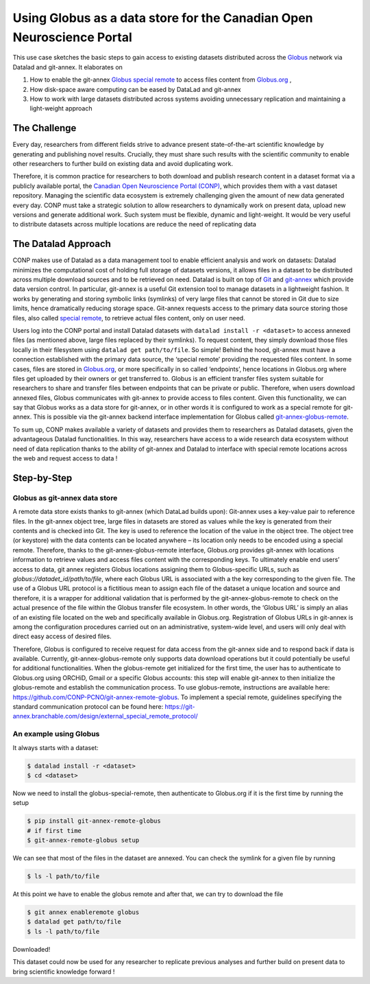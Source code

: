 .. _usecase_using_globus_as_datastore:

Using Globus as a data store for the Canadian Open Neuroscience Portal
----------------------------------------------------------------------

.. index:: ! Usecase; Using Globus as data store

This use case sketches the basic steps to gain access to existing datasets
distributed across the `Globus <https://www.globus.org/>`_ network via Datalad
and git-annex. It elaborates on

#. How to enable the git-annex `Globus special remote  <https://github.com/CONP-PCNO/git-annex-remote-globus>`_
   to access files content from `Globus.org <https://www.globus.org/>`_ ,
#. How disk-space aware computing can be eased by DataLad and git-annex
#. How to work with large datasets distributed across systems avoiding unnecessary
   replication and maintaining a light-weight approach


The Challenge
^^^^^^^^^^^^^
Every day, researchers from different fields strive to advance present
state-of-the-art scientific knowledge by generating and publishing novel
results. Crucially, they must share such results with the scientific
community to enable other researchers to further build on existing data
and avoid duplicating work.

Therefore, it is common practice for researchers to both download and
publish research content in a dataset format via a publicly available
portal, the `Canadian Open Neuroscience Portal (CONP) <https://conp.ca/>`_,
which provides them with a vast dataset repository. Managing the scientific data
ecosystem is extremely challenging given the amount of new data generated
every day. CONP must take a strategic solution to allow researchers to dynamically
work on present data, upload new versions and generate additional work. Such
system must be flexible, dynamic and light-weight. It would be very useful to distribute
datasets across multiple locations are reduce the need of replicating data


The Datalad Approach
^^^^^^^^^^^^^^^^^^^^
CONP makes use of Datalad as a data management tool to enable efficient analysis
and work on datasets: Datalad minimizes the computational cost of holding full storage of
datasets versions, it allows files in a dataset to be distributed across
multiple download sources and to be retrieved on need. Datalad is built
on top of `Git <https://github.com/>`_ and `git-annex <https://git-annex.branchable.com/>`_
which provide data version control. In particular, git-annex is a useful
Git extension tool to manage datasets in a lightweight fashion. It works
by generating and storing symbolic links (symlinks) of very large files
that cannot be stored in Git due to size limits, hence dramatically reducing
storage space. Git-annex requests access to the primary data source storing
those files, also called `special remote <https://git-annex.branchable.com/special_remotes/>`_,
to retrieve actual files content, only on user need.

Users log into the CONP portal and install Datalad datasets with
``datalad install -r <dataset>`` to access annexed files (as mentioned
above, large files replaced by their symlinks). To request content, they simply
download those files locally in their filesystem using ``datalad get path/to/file``.
So simple! Behind the hood, git-annex must have a connection established with
the primary data source, the ‘special remote’ providing the requested files content.
In some cases, files are stored in `Globus.org <https://www.globus.org/>`_,
or more specifically in so called ‘endpoints’, hence locations in Globus.org where
files get uploaded by their owners or get transferred to. Globus is an efficient
transfer files system suitable for researchers to share and transfer files between
endpoints that can be private or public. Therefore, when users download annexed files,
Globus communicates with git-annex to provide access to files content. Given this
functionality, we can say that Globus works as a data store for git-annex, or in
other words it is configured to work as a special remote for git-annex. This is
possible via the git-annex backend interface implementation for Globus
called `git-annex-globus-remote <https://github.com/CONP-PCNO/git-annex-remote-globus>`_.

To sum up, CONP makes available a variety of datasets and provides them to researchers
as Datalad datasets, given the advantageous Datalad functionalities. In this way,
researchers have access to a wide research data ecosystem without need of data replication
thanks to the ability of git-annex and Datalad to interface with special remote locations
across the web and request access to data !


Step-by-Step
^^^^^^^^^^^^

Globus as git-annex data store
""""""""""""""""""""""""""""""
A remote data store exists thanks to git-annex (which DataLad builds upon):
Git-annex uses a key-value pair to reference files. In the git-annex object tree,
large files in datasets are stored as values while the key is generated from their
contents and is checked into Git. The key is used to reference the location of the value
in the object tree. The object tree (or keystore) with the data contents can
be located anywhere – its location only needs to be encoded using a special remote.
Therefore, thanks to the git-annex-globus-remote interface, Globus.org provides
git-annex with locations information to retrieve values and access files content
with the corresponding keys. To ultimately enable end users’ access to data,
git annex registers Globus locations assigning them to Globus-specific URLs,
such as `globus://datadet_id/path/to/file`, where each Globus URL is associated
with a the key corresponding to the given file. The use of a Globus URL protocol
is a fictitious mean to assign each file of the dataset a unique location and
source and therefore, it is a wrapper for additional validation that is performed
by the git-annex-globus-remote to check on the actual presence of the file within
the Globus transfer file ecosystem. In other words, the ‘Globus URL’ is simply an
alias of an existing file located on the web and specifically available in Globus.org.
Registration of Globus URLs in git-annex is among the configuration procedures
carried out on an administrative, system-wide level, and users will only deal
with direct easy access of desired files.

Therefore, Globus is configured to receive request for data access from the git-annex
side and to respond back if data is available. Currently, git-annex-globus-remote
only supports data download operations but it could potentially be useful for additional
functionalities. When the globus-remote get initialized for the first time, the user
has to authenticate to Globus.org using ORCHiD, Gmail or a specific Globus accounts:
this step will enable git-annex to then initialize the globus-remote and establish the
communication process. To use globus-remote, instructions are available here:
https://github.com/CONP-PCNO/git-annex-remote-globus. To implement a special remote,
guidelines specifying the standard communication protocol can be found here:
https://git-annex.branchable.com/design/external_special_remote_protocol/


An example using Globus
"""""""""""""""""""""""
It always starts with a dataset:

.. code-block:: bash

   $ datalad install -r <dataset>
   $ cd <dataset>

Now we need to install the globus-special-remote, then authenticate to Globus.org if it is the first time
by running the setup

.. code-block:: bash

   $ pip install git-annex-remote-globus
   # if first time
   $ git-annex-remote-globus setup

We can see that most of the files in the dataset are annexed. You can check the symlink for a given file by running

.. code-block:: bash

   $ ls -l path/to/file

At this point we have to enable the globus remote and after that, we can try to download the file

.. code-block:: bash

   $ git annex enableremote globus
   $ datalad get path/to/file
   $ ls -l path/to/file


Downloaded!

This dataset could now be used for any researcher to replicate previous analyses and further
build on present data to bring scientific knowledge forward !

